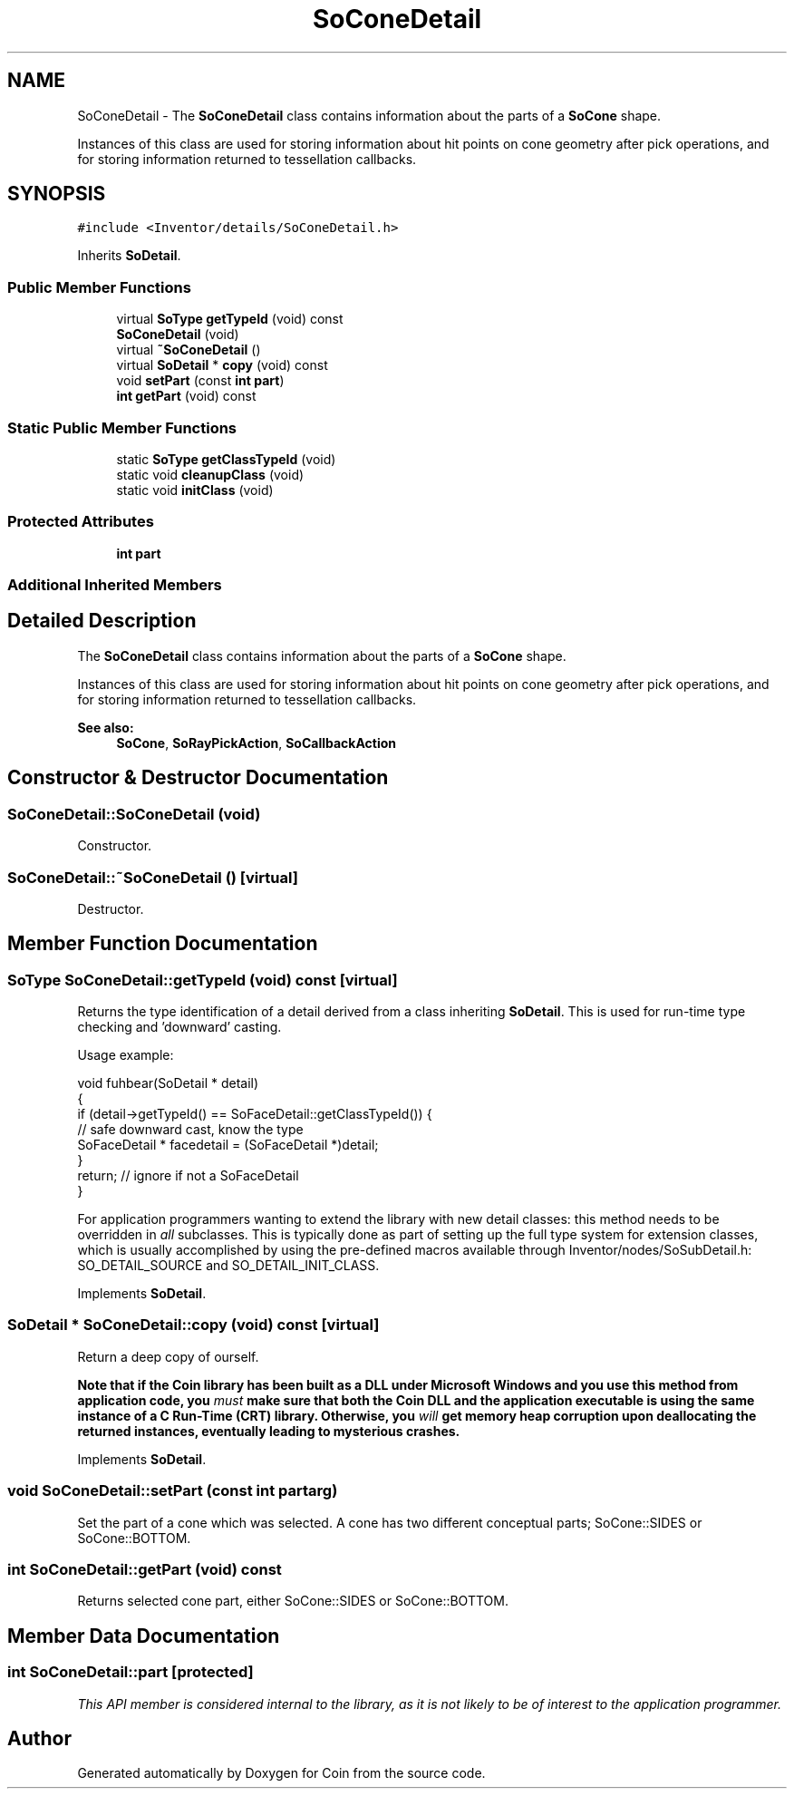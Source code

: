 .TH "SoConeDetail" 3 "Sun May 28 2017" "Version 4.0.0a" "Coin" \" -*- nroff -*-
.ad l
.nh
.SH NAME
SoConeDetail \- The \fBSoConeDetail\fP class contains information about the parts of a \fBSoCone\fP shape\&.
.PP
Instances of this class are used for storing information about hit points on cone geometry after pick operations, and for storing information returned to tessellation callbacks\&.  

.SH SYNOPSIS
.br
.PP
.PP
\fC#include <Inventor/details/SoConeDetail\&.h>\fP
.PP
Inherits \fBSoDetail\fP\&.
.SS "Public Member Functions"

.in +1c
.ti -1c
.RI "virtual \fBSoType\fP \fBgetTypeId\fP (void) const"
.br
.ti -1c
.RI "\fBSoConeDetail\fP (void)"
.br
.ti -1c
.RI "virtual \fB~SoConeDetail\fP ()"
.br
.ti -1c
.RI "virtual \fBSoDetail\fP * \fBcopy\fP (void) const"
.br
.ti -1c
.RI "void \fBsetPart\fP (const \fBint\fP \fBpart\fP)"
.br
.ti -1c
.RI "\fBint\fP \fBgetPart\fP (void) const"
.br
.in -1c
.SS "Static Public Member Functions"

.in +1c
.ti -1c
.RI "static \fBSoType\fP \fBgetClassTypeId\fP (void)"
.br
.ti -1c
.RI "static void \fBcleanupClass\fP (void)"
.br
.ti -1c
.RI "static void \fBinitClass\fP (void)"
.br
.in -1c
.SS "Protected Attributes"

.in +1c
.ti -1c
.RI "\fBint\fP \fBpart\fP"
.br
.in -1c
.SS "Additional Inherited Members"
.SH "Detailed Description"
.PP 
The \fBSoConeDetail\fP class contains information about the parts of a \fBSoCone\fP shape\&.
.PP
Instances of this class are used for storing information about hit points on cone geometry after pick operations, and for storing information returned to tessellation callbacks\&. 


.PP
\fBSee also:\fP
.RS 4
\fBSoCone\fP, \fBSoRayPickAction\fP, \fBSoCallbackAction\fP 
.RE
.PP

.SH "Constructor & Destructor Documentation"
.PP 
.SS "SoConeDetail::SoConeDetail (void)"
Constructor\&. 
.SS "SoConeDetail::~SoConeDetail ()\fC [virtual]\fP"
Destructor\&. 
.SH "Member Function Documentation"
.PP 
.SS "\fBSoType\fP SoConeDetail::getTypeId (void) const\fC [virtual]\fP"
Returns the type identification of a detail derived from a class inheriting \fBSoDetail\fP\&. This is used for run-time type checking and 'downward' casting\&.
.PP
Usage example:
.PP
.PP
.nf
void fuhbear(SoDetail * detail)
{
  if (detail->getTypeId() == SoFaceDetail::getClassTypeId()) {
    // safe downward cast, know the type
    SoFaceDetail * facedetail = (SoFaceDetail *)detail;
  }
  return; // ignore if not a SoFaceDetail
}
.fi
.PP
.PP
For application programmers wanting to extend the library with new detail classes: this method needs to be overridden in \fIall\fP subclasses\&. This is typically done as part of setting up the full type system for extension classes, which is usually accomplished by using the pre-defined macros available through Inventor/nodes/SoSubDetail\&.h: SO_DETAIL_SOURCE and SO_DETAIL_INIT_CLASS\&. 
.PP
Implements \fBSoDetail\fP\&.
.SS "\fBSoDetail\fP * SoConeDetail::copy (void) const\fC [virtual]\fP"
Return a deep copy of ourself\&.
.PP
\fBNote that if the Coin library has been built as a DLL under Microsoft Windows and you use this method from application code, you \fImust\fP make sure that both the Coin DLL and the application executable is using the same instance of a C Run-Time (CRT) library\&. Otherwise, you \fIwill\fP get memory heap corruption upon deallocating the returned instances, eventually leading to mysterious crashes\&.\fP 
.PP
Implements \fBSoDetail\fP\&.
.SS "void SoConeDetail::setPart (const \fBint\fP partarg)"
Set the part of a cone which was selected\&. A cone has two different conceptual parts; SoCone::SIDES or SoCone::BOTTOM\&. 
.SS "\fBint\fP SoConeDetail::getPart (void) const"
Returns selected cone part, either SoCone::SIDES or SoCone::BOTTOM\&. 
.SH "Member Data Documentation"
.PP 
.SS "\fBint\fP SoConeDetail::part\fC [protected]\fP"
\fIThis API member is considered internal to the library, as it is not likely to be of interest to the application programmer\&.\fP 

.SH "Author"
.PP 
Generated automatically by Doxygen for Coin from the source code\&.
